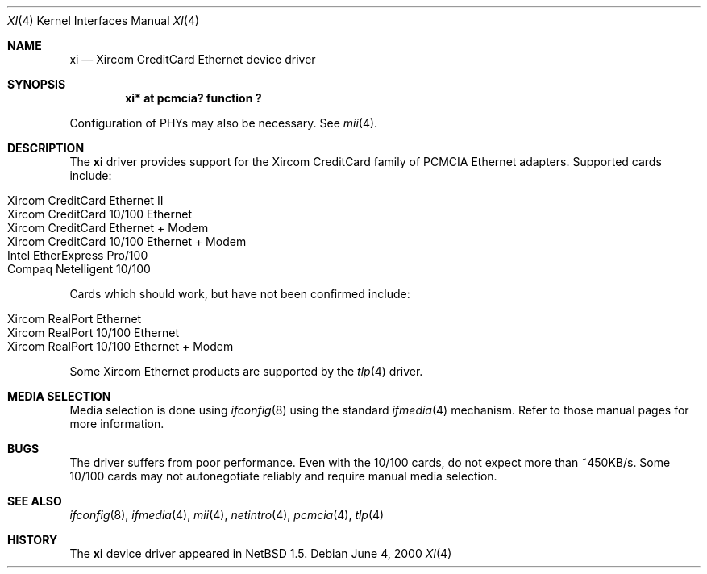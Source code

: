 .\" $NetBSD: xi.4,v 1.2 2000/06/07 02:12:00 gmcgarry Exp $
.\"
.\" Copyright (c) 2000 The NetBSD Foundation, Inc.
.\" All rights reserved.
.\"
.\" This code is derived from software contributed to The NetBSD Foundation
.\" by Gregory McGarry.
.\"
.\" Redistribution and use in source and binary forms, with or without
.\" modification, are permitted provided that the following conditions
.\" are met:
.\" 1. Redistributions of source code must retain the above copyright
.\"    notice, this list of conditions and the following disclaimer.
.\" 2. Redistributions in binary form must reproduce the above copyright
.\"    notice, this list of conditions and the following disclaimer in the
.\"    documentation and/or other materials provided with the distribution.
.\" 3. All advertising materials mentioning features or use of this software
.\"    must display the following acknowledgement:
.\"        This product includes software developed by the NetBSD
.\"        Foundation, Inc. and its contributors.
.\" 4. Neither the name of The NetBSD Foundation nor the names of its
.\"    contributors may be used to endorse or promote products derived
.\"    from this software without specific prior written permission.
.\"
.\" THIS SOFTWARE IS PROVIDED BY THE NETBSD FOUNDATION, INC. AND CONTRIBUTORS
.\" ``AS IS'' AND ANY EXPRESS OR IMPLIED WARRANTIES, INCLUDING, BUT NOT LIMITED
.\" TO, THE IMPLIED WARRANTIES OF MERCHANTABILITY AND FITNESS FOR A PARTICULAR
.\" PURPOSE ARE DISCLAIMED.  IN NO EVENT SHALL THE FOUNDATION OR CONTRIBUTORS 
.\" BE LIABLE FOR ANY DIRECT, INDIRECT, INCIDENTAL, SPECIAL, EXEMPLARY, OR
.\" CONSEQUENTIAL DAMAGES (INCLUDING, BUT NOT LIMITED TO, PROCUREMENT OF
.\" SUBSTITUTE GOODS OR SERVICES; LOSS OF USE, DATA, OR PROFITS; OR BUSINESS
.\" INTERRUPTION) HOWEVER CAUSED AND ON ANY THEORY OF LIABILITY, WHETHER IN
.\" CONTRACT, STRICT LIABILITY, OR TORT (INCLUDING NEGLIGENCE OR OTHERWISE)
.\" ARISING IN ANY WAY OUT OF THE USE OF THIS SOFTWARE, EVEN IF ADVISED OF THE
.\" POSSIBILITY OF SUCH DAMAGE.
.\"
.Dd June 4, 2000
.Dt XI 4
.Os
.Sh NAME
.Nm xi
.Nd Xircom CreditCard Ethernet device driver
.Sh SYNOPSIS
.Cd "xi*  at pcmcia? function ?
.Pp
Configuration of PHYs may also be necessary.  See
.Xr mii 4 .
.Sh DESCRIPTION
The
.Nm
driver provides support for the Xircom CreditCard family of PCMCIA
Ethernet adapters.  Supported cards include:
.Pp
.Bl -hang -tag -compact -indent
.It Xircom CreditCard Ethernet II
.It Xircom CreditCard 10/100 Ethernet
.It Xircom CreditCard Ethernet + Modem
.It Xircom CreditCard 10/100 Ethernet + Modem
.It Intel EtherExpress Pro/100
.It Compaq Netelligent 10/100
.El
.Pp
Cards which should work, but have not been confirmed include:
.Pp
.Bl -hang -tag -compact -indent
.It Xircom RealPort Ethernet
.It Xircom RealPort 10/100 Ethernet
.It Xircom RealPort 10/100 Ethernet + Modem
.El
.Pp
Some Xircom Ethernet products are supported by the
.Xr tlp 4
driver.
.Sh MEDIA SELECTION
Media selection is done using
.Xr ifconfig 8
using the standard
.Xr ifmedia 4
mechanism.  Refer to those manual pages for more information.
.Sh BUGS
The driver suffers from poor performance.  Even with the 10/100 cards,
do not expect more than ~450KB/s.  Some 10/100 cards may not autonegotiate
reliably and require manual media selection.
.Sh SEE ALSO
.Xr ifconfig 8 ,
.Xr ifmedia 4 ,
.Xr mii 4 ,
.Xr netintro 4 ,
.Xr pcmcia 4 ,
.Xr tlp 4
.Sh HISTORY
The
.Nm
device driver appeared in
.Nx 1.5 .
